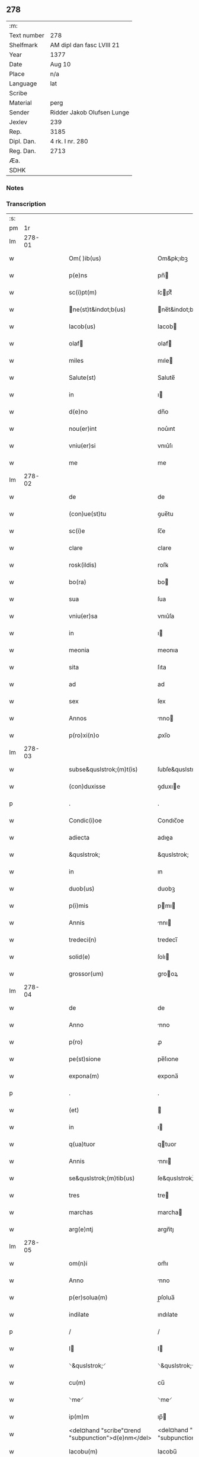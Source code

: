 ** 278
| :m:         |                            |
| Text number | 278                        |
| Shelfmark   | AM dipl dan fasc LVIII 21  |
| Year        | 1377                       |
| Date        | Aug 10                     |
| Place       | n/a                        |
| Language    | lat                        |
| Scribe      |                            |
| Material    | perg                       |
| Sender      | Ridder Jakob Olufsen Lunge |
| Jexlev      | 239                        |
| Rep.        | 3185                       |
| Dipl. Dan.  | 4 rk. I nr. 280            |
| Reg. Dan.   | 2713                       |
| Æa.         |                            |
| SDHK        |                            |

*** Notes


*** Transcription
| :s: |        |   |   |   |   |                                                    |                                                 |   |   |   |                                 |     |   |   |   |        |
| pm  |     1r |   |   |   |   |                                                    |                                                 |   |   |   |                                 |     |   |   |   |        |
| lm  | 278-01 |   |   |   |   |                                                    |                                                 |   |   |   |                                 |     |   |   |   |        |
| w   |        |   |   |   |   | Om( )ib(us)                                        | Om&pk;ıbꝫ                                       |   |   |   |                                 | lat |   |   |   | 278-01 |
| w   |        |   |   |   |   | p(e)ns                                             | pn̅                                             |   |   |   |                                 | lat |   |   |   | 278-01 |
| w   |        |   |   |   |   | sc(i)pt(m)                                         | ſcptͫ                                           |   |   |   |                                 | lat |   |   |   | 278-01 |
| w   |        |   |   |   |   | ne(st)t&indot;b(us)                               | ne̅t&indot;bꝫ                                   |   |   |   |                                 | lat |   |   |   | 278-01 |
| w   |        |   |   |   |   | Iacob(us)                                          | Iacob                                          |   |   |   |                                 | lat |   |   |   | 278-01 |
| w   |        |   |   |   |   | olaf                                              | olaf                                           |   |   |   |                                 | lat |   |   |   | 278-01 |
| w   |        |   |   |   |   | miles                                              | mıle                                           |   |   |   |                                 | lat |   |   |   | 278-01 |
| w   |        |   |   |   |   | Salute(st)                                         | Salute̅                                          |   |   |   |                                 | lat |   |   |   | 278-01 |
| w   |        |   |   |   |   | in                                                 | ı                                              |   |   |   |                                 | lat |   |   |   | 278-01 |
| w   |        |   |   |   |   | d(e)no                                             | dn̅o                                             |   |   |   |                                 | lat |   |   |   | 278-01 |
| w   |        |   |   |   |   | nou(er)int                                         | nou͛ınt                                          |   |   |   |                                 | lat |   |   |   | 278-01 |
| w   |        |   |   |   |   | vniu(er)si                                         | vnıu͛ſı                                          |   |   |   |                                 | lat |   |   |   | 278-01 |
| w   |        |   |   |   |   | me                                                 | me                                              |   |   |   |                                 | lat |   |   |   | 278-01 |
| lm  | 278-02 |   |   |   |   |                                                    |                                                 |   |   |   |                                 |     |   |   |   |        |
| w   |        |   |   |   |   | de                                                 | de                                              |   |   |   |                                 | lat |   |   |   | 278-02 |
| w   |        |   |   |   |   | (con)ue(st)tu                                      | ꝯue̅tu                                           |   |   |   |                                 | lat |   |   |   | 278-02 |
| w   |        |   |   |   |   | sc(i)e                                             | ſc̅e                                             |   |   |   |                                 | lat |   |   |   | 278-02 |
| w   |        |   |   |   |   | clare                                              | clare                                           |   |   |   |                                 | lat |   |   |   | 278-02 |
| w   |        |   |   |   |   | rosk(ildis)                                        | roſꝃ                                            |   |   |   |                                 | lat |   |   |   | 278-02 |
| w   |        |   |   |   |   | bo(ra)                                             | bo                                             |   |   |   |                                 | lat |   |   |   | 278-02 |
| w   |        |   |   |   |   | sua                                                | ſua                                             |   |   |   |                                 | lat |   |   |   | 278-02 |
| w   |        |   |   |   |   | vniu(er)sa                                         | vnıu͛ſa                                          |   |   |   |                                 | lat |   |   |   | 278-02 |
| w   |        |   |   |   |   | in                                                 | ı                                              |   |   |   |                                 | lat |   |   |   | 278-02 |
| w   |        |   |   |   |   | meonia                                             | meonıa                                          |   |   |   |                                 | lat |   |   |   | 278-02 |
| w   |        |   |   |   |   | sita                                               | ſıta                                            |   |   |   |                                 | lat |   |   |   | 278-02 |
| w   |        |   |   |   |   | ad                                                 | ad                                              |   |   |   |                                 | lat |   |   |   | 278-02 |
| w   |        |   |   |   |   | sex                                                | ſex                                             |   |   |   |                                 | lat |   |   |   | 278-02 |
| w   |        |   |   |   |   | Annos                                              | nno                                           |   |   |   |                                 | lat |   |   |   | 278-02 |
| w   |        |   |   |   |   | p(ro)xi(n)o                                        | ꝓxı̅o                                            |   |   |   |                                 | lat |   |   |   | 278-02 |
| lm  | 278-03 |   |   |   |   |                                                    |                                                 |   |   |   |                                 |     |   |   |   |        |
| w   |        |   |   |   |   | subse&quslstrok;(m)t(is)                           | ſubſe&quslstrok;̅tꝭ                              |   |   |   |                                 | lat |   |   |   | 278-03 |
| w   |        |   |   |   |   | (con)duxisse                                       | ꝯduxıe                                         |   |   |   |                                 | lat |   |   |   | 278-03 |
| p   |        |   |   |   |   | .                                                  | .                                               |   |   |   |                                 | lat |   |   |   | 278-03 |
| w   |        |   |   |   |   | Condic(i)oe                                        | Condıc̅oe                                        |   |   |   |                                 | lat |   |   |   | 278-03 |
| w   |        |   |   |   |   | adiecta                                            | adıea                                          |   |   |   |                                 | lat |   |   |   | 278-03 |
| w   |        |   |   |   |   | &quslstrok;                                        | &quslstrok;                                     |   |   |   |                                 | lat |   |   |   | 278-03 |
| w   |        |   |   |   |   | in                                                 | ın                                              |   |   |   |                                 | lat |   |   |   | 278-03 |
| w   |        |   |   |   |   | duob(us)                                           | duobꝫ                                           |   |   |   |                                 | lat |   |   |   | 278-03 |
| w   |        |   |   |   |   | p(i)mis                                            | pmı                                           |   |   |   |                                 | lat |   |   |   | 278-03 |
| w   |        |   |   |   |   | Annis                                              | nnı                                           |   |   |   |                                 | lat |   |   |   | 278-03 |
| w   |        |   |   |   |   | tredeci(n)                                         | tredecı̅                                         |   |   |   |                                 | lat |   |   |   | 278-03 |
| w   |        |   |   |   |   | solid(e)                                           | ſolı                                           |   |   |   |                                 | lat |   |   |   | 278-03 |
| w   |        |   |   |   |   | grossor(um)                                        | grooꝝ                                          |   |   |   |                                 | lat |   |   |   | 278-03 |
| lm  | 278-04 |   |   |   |   |                                                    |                                                 |   |   |   |                                 |     |   |   |   |        |
| w   |        |   |   |   |   | de                                                 | de                                              |   |   |   |                                 | lat |   |   |   | 278-04 |
| w   |        |   |   |   |   | Anno                                               | nno                                            |   |   |   |                                 | lat |   |   |   | 278-04 |
| w   |        |   |   |   |   | p(ro)                                              | ꝓ                                               |   |   |   |                                 | lat |   |   |   | 278-04 |
| w   |        |   |   |   |   | pe(st)sione                                        | pe̅ſıone                                         |   |   |   |                                 | lat |   |   |   | 278-04 |
| w   |        |   |   |   |   | expona(m)                                          | expona̅                                          |   |   |   |                                 | lat |   |   |   | 278-04 |
| p   |        |   |   |   |   | .                                                  | .                                               |   |   |   |                                 | lat |   |   |   | 278-04 |
| w   |        |   |   |   |   | (et)                                               |                                                |   |   |   |                                 | lat |   |   |   | 278-04 |
| w   |        |   |   |   |   | in                                                 | ı                                              |   |   |   |                                 | lat |   |   |   | 278-04 |
| w   |        |   |   |   |   | q(ua)tuor                                          | qtuor                                          |   |   |   |                                 | lat |   |   |   | 278-04 |
| w   |        |   |   |   |   | Annis                                              | nnı                                           |   |   |   |                                 | lat |   |   |   | 278-04 |
| w   |        |   |   |   |   | se&quslstrok;(m)tib(us)                            | ſe&quslstrok;̅tıbꝫ                               |   |   |   |                                 | lat |   |   |   | 278-04 |
| w   |        |   |   |   |   | tres                                               | tre                                            |   |   |   |                                 | lat |   |   |   | 278-04 |
| w   |        |   |   |   |   | marchas                                            | marcha                                         |   |   |   |                                 | lat |   |   |   | 278-04 |
| w   |        |   |   |   |   | arg(e)ntj                                          | argn̅tȷ                                          |   |   |   |                                 | lat |   |   |   | 278-04 |
| lm  | 278-05 |   |   |   |   |                                                    |                                                 |   |   |   |                                 |     |   |   |   |        |
| w   |        |   |   |   |   | om(n)i                                             | om̅ı                                             |   |   |   |                                 | lat |   |   |   | 278-05 |
| w   |        |   |   |   |   | Anno                                               | nno                                            |   |   |   |                                 | lat |   |   |   | 278-05 |
| w   |        |   |   |   |   | p(er)solua(m)                                      | p̲ſolua̅                                          |   |   |   |                                 | lat |   |   |   | 278-05 |
| w   |        |   |   |   |   | indilate                                           | ındılate                                        |   |   |   |                                 | lat |   |   |   | 278-05 |
| p   |        |   |   |   |   | /                                                  | /                                               |   |   |   |                                 | lat |   |   |   | 278-05 |
| w   |        |   |   |   |   | I                                                 | I                                              |   |   |   |                                 | lat |   |   |   | 278-05 |
| w   |        |   |   |   |   | ⸌&quslstrok;⸍                                      | ⸌&quslstrok;⸍                                   |   |   |   |                                 | lat |   |   |   | 278-05 |
| w   |        |   |   |   |   | cu(m)                                              | cu̅                                              |   |   |   |                                 | lat |   |   |   | 278-05 |
| w   |        |   |   |   |   | ⸌me⸍                                               | ⸌me⸍                                            |   |   |   |                                 | lat |   |   |   | 278-05 |
| w   |        |   |   |   |   | ip(m)m                                             | ıp̅                                             |   |   |   |                                 | lat |   |   |   | 278-05 |
| w   |        |   |   |   |   | <del¤hand "scribe"¤rend "subpunction">d(e)nm</del> | <del¤hand "scribe"¤rend "subpunction">dn̅</del> |   |   |   |                                 | lat |   |   |   | 278-05 |
| w   |        |   |   |   |   | Iacobu(m)                                          | Iacobu̅                                          |   |   |   |                                 | lat |   |   |   | 278-05 |
| w   |        |   |   |   |   | int(er)im                                          | ıntı                                          |   |   |   |                                 | lat |   |   |   | 278-05 |
| w   |        |   |   |   |   | disced(er)e                                        | dıſced͛e                                         |   |   |   |                                 | lat |   |   |   | 278-05 |
| w   |        |   |   |   |   | (con)tigerit                                       | ꝯtıgerít                                        |   |   |   |                                 | lat |   |   |   | 278-05 |
| w   |        |   |   |   |   | ip(m)a                                             | ıp̅a                                             |   |   |   |                                 | lat |   |   |   | 278-05 |
| lm  | 278-06 |   |   |   |   |                                                    |                                                 |   |   |   |                                 |     |   |   |   |        |
| w   |        |   |   |   |   | bo(ra)                                             | boᷓ                                              |   |   |   |                                 | lat |   |   |   | 278-06 |
| w   |        |   |   |   |   | cu(m)                                              | cu̅                                              |   |   |   |                                 | lat |   |   |   | 278-06 |
| w   |        |   |   |   |   | edificiis                                          | edıfıcıı                                       |   |   |   |                                 | lat |   |   |   | 278-06 |
| w   |        |   |   |   |   | redditib(us)                                       | reddıtıbꝫ                                       |   |   |   |                                 | lat |   |   |   | 278-06 |
| w   |        |   |   |   |   | (et)                                               |                                                |   |   |   |                                 | lat |   |   |   | 278-06 |
| w   |        |   |   |   |   | pe(st)sionib(us)                                   | pe̅ſıonıbꝫ                                       |   |   |   |                                 | lat |   |   |   | 278-06 |
| w   |        |   |   |   |   | ip(m)i                                             | ıp̅ı                                             |   |   |   |                                 | lat |   |   |   | 278-06 |
| w   |        |   |   |   |   | claust(o)                                          | clauﬅͦ                                           |   |   |   |                                 | lat |   |   |   | 278-06 |
| w   |        |   |   |   |   | ceda(m)t                                           | ceda̅t                                           |   |   |   |                                 | lat |   |   |   | 278-06 |
| w   |        |   |   |   |   | absq(ue)                                           | abſqꝫ                                           |   |   |   |                                 | lat |   |   |   | 278-06 |
| w   |        |   |   |   |   | reclamac(i)oe                                      | reclamac̅oe                                      |   |   |   |                                 | lat |   |   |   | 278-06 |
| w   |        |   |   |   |   | he(er)du(m)                                        | he͛du̅                                            |   |   |   |                                 | lat |   |   |   | 278-06 |
| lm  | 278-07 |   |   |   |   |                                                    |                                                 |   |   |   |                                 |     |   |   |   |        |
| w   |        |   |   |   |   | meor(um)                                           | meoꝝ                                            |   |   |   |                                 | lat |   |   |   | 278-07 |
| w   |        |   |   |   |   | seu                                                | ſeu                                             |   |   |   |                                 | lat |   |   |   | 278-07 |
| w   |        |   |   |   |   | alior(um)                                          | alıoꝝ                                           |   |   |   |                                 | lat |   |   |   | 278-07 |
| w   |        |   |   |   |   | q(o)r(um)cu(m)q(ue)                                | qͦꝝcu̅qꝫ                                          |   |   |   |                                 | lat |   |   |   | 278-07 |
| w   |        |   |   |   |   | in                                                 | ın                                              |   |   |   |                                 | lat |   |   |   | 278-07 |
| w   |        |   |   |   |   | Cui(us)                                            | Cuı᷒                                             |   |   |   |                                 | lat |   |   |   | 278-07 |
| w   |        |   |   |   |   | rei                                                | reı                                             |   |   |   |                                 | lat |   |   |   | 278-07 |
| w   |        |   |   |   |   | testio(m)im                                        | teﬅıo̅ı                                         |   |   |   |                                 | lat |   |   |   | 278-07 |
| w   |        |   |   |   |   | Sigillu(m)                                         | Sıgıllu̅                                         |   |   |   |                                 | lat |   |   |   | 278-07 |
| w   |        |   |   |   |   | meu(m)                                             | meu̅                                             |   |   |   |                                 | lat |   |   |   | 278-07 |
| w   |        |   |   |   |   | p(e)ntib(us)                                       | pn̅tıbꝫ                                          |   |   |   |                                 | lat |   |   |   | 278-07 |
| w   |        |   |   |   |   | est                                                | eﬅ                                              |   |   |   |                                 | lat |   |   |   | 278-07 |
| w   |        |   |   |   |   | appe(st)sum                                        | ae̅ſu                                          |   |   |   |                                 | lat |   |   |   | 278-07 |
| lm  | 278-08 |   |   |   |   |                                                    |                                                 |   |   |   |                                 |     |   |   |   |        |
| w   |        |   |   |   |   | dat(m)                                             | datͫ                                             |   |   |   |                                 | lat |   |   |   | 278-08 |
| w   |        |   |   |   |   | Anno                                               | nno                                            |   |   |   |                                 | lat |   |   |   | 278-08 |
| w   |        |   |   |   |   | do(i)                                              | do                                             |   |   |   |                                 | lat |   |   |   | 278-08 |
| n   |        |   |   |   |   | m(o)                                               | ͦ                                               |   |   |   |                                 | lat |   |   |   | 278-08 |
| n   |        |   |   |   |   | ccc(o)                                             | cccͦ                                             |   |   |   |                                 | lat |   |   |   | 278-08 |
| n   |        |   |   |   |   | lxx(o)                                             | lxxͦ                                             |   |   |   |                                 | lat |   |   |   | 278-08 |
| n   |        |   |   |   |   | vi(o)i                                             | vıͦí                                             |   |   |   |                                 | lat |   |   |   | 278-08 |
| w   |        |   |   |   |   | die                                                | dıe                                             |   |   |   |                                 | lat |   |   |   | 278-08 |
| w   |        |   |   |   |   | sc(i)i                                             | ſc̅ı                                             |   |   |   |                                 | lat |   |   |   | 278-08 |
| w   |        |   |   |   |   | laure(st)cii                                       | laure̅cíí                                        |   |   |   |                                 | lat |   |   |   | 278-08 |
| lm  | 278-09 |   |   |   |   |                                                    |                                                 |   |   |   |                                 |     |   |   |   |        |
| w   |        |   |   |   |   |                                                    |                                                 |   |   |   | edition   DD 4/1 no. 280 (1377) | lat |   |   |   | 278-09 |
| :e: |        |   |   |   |   |                                                    |                                                 |   |   |   |                                 |     |   |   |   |        |

